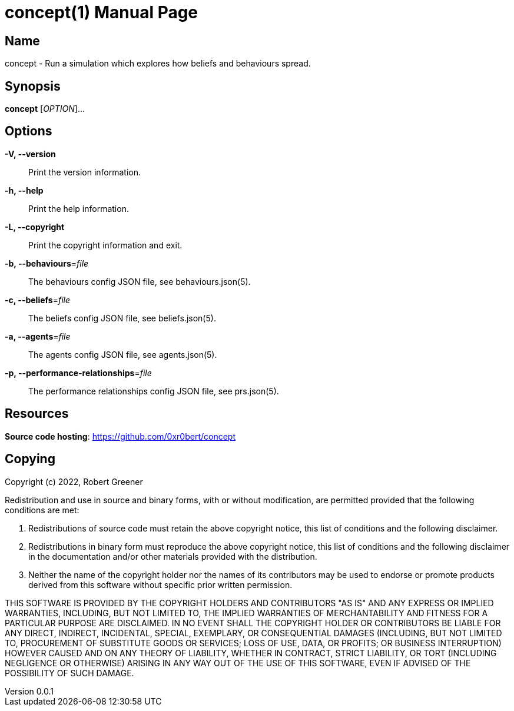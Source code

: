 = concept(1)
Robert Greener
v0.0.1
:doctype: manpage
:manmanual: Concepts Manual
:mansource: behaviours
:man-linkstyle: pass:[blue R < >]

== Name

concept - Run a simulation which explores how beliefs and behaviours spread.

== Synopsis

*concept* [_OPTION_]...

== Options

*-V, --version*::
    Print the version information.

*-h, --help*::
    Print the help information.

*-L, --copyright*::
    Print the copyright information and exit.

*-b, --behaviours*=_file_::
    The behaviours config JSON file, see behaviours.json(5).

*-c, --beliefs*=_file_::
    The beliefs config JSON file, see beliefs.json(5).

*-a, --agents*=_file_::
    The agents config JSON file, see agents.json(5).

*-p, --performance-relationships*=_file_::
    The performance relationships config JSON file, see prs.json(5).

== Resources

*Source code hosting*: https://github.com/0xr0bert/concept

== Copying

Copyright (c) 2022, Robert Greener

Redistribution and use in source and binary forms, with or without
modification, are permitted provided that the following conditions are met:

1. Redistributions of source code must retain the above copyright notice, this
   list of conditions and the following disclaimer.

2. Redistributions in binary form must reproduce the above copyright notice,
   this list of conditions and the following disclaimer in the documentation
   and/or other materials provided with the distribution.

3. Neither the name of the copyright holder nor the names of its
   contributors may be used to endorse or promote products derived from
   this software without specific prior written permission.

THIS SOFTWARE IS PROVIDED BY THE COPYRIGHT HOLDERS AND CONTRIBUTORS "AS IS"
AND ANY EXPRESS OR IMPLIED WARRANTIES, INCLUDING, BUT NOT LIMITED TO, THE
IMPLIED WARRANTIES OF MERCHANTABILITY AND FITNESS FOR A PARTICULAR PURPOSE ARE
DISCLAIMED. IN NO EVENT SHALL THE COPYRIGHT HOLDER OR CONTRIBUTORS BE LIABLE
FOR ANY DIRECT, INDIRECT, INCIDENTAL, SPECIAL, EXEMPLARY, OR CONSEQUENTIAL
DAMAGES (INCLUDING, BUT NOT LIMITED TO, PROCUREMENT OF SUBSTITUTE GOODS OR
SERVICES; LOSS OF USE, DATA, OR PROFITS; OR BUSINESS INTERRUPTION) HOWEVER
CAUSED AND ON ANY THEORY OF LIABILITY, WHETHER IN CONTRACT, STRICT LIABILITY,
OR TORT (INCLUDING NEGLIGENCE OR OTHERWISE) ARISING IN ANY WAY OUT OF THE USE
OF THIS SOFTWARE, EVEN IF ADVISED OF THE POSSIBILITY OF SUCH DAMAGE.
